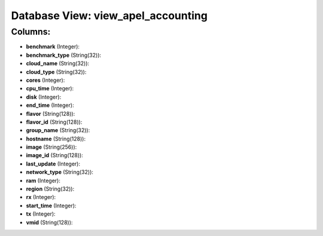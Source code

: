 .. File generated by /opt/cloudscheduler/utilities/schema_doc - DO NOT EDIT
..
.. To modify the contents of this file:
..   1. edit the template file ".../cloudscheduler/docs/schema_doc/views/view_apel_accounting.yaml"
..   2. run the utility ".../cloudscheduler/utilities/schema_doc"
..

Database View: view_apel_accounting
===================================



Columns:
^^^^^^^^

* **benchmark** (Integer):


* **benchmark_type** (String(32)):


* **cloud_name** (String(32)):


* **cloud_type** (String(32)):


* **cores** (Integer):


* **cpu_time** (Integer):


* **disk** (Integer):


* **end_time** (Integer):


* **flavor** (String(128)):


* **flavor_id** (String(128)):


* **group_name** (String(32)):


* **hostname** (String(128)):


* **image** (String(256)):


* **image_id** (String(128)):


* **last_update** (Integer):


* **network_type** (String(32)):


* **ram** (Integer):


* **region** (String(32)):


* **rx** (Integer):


* **start_time** (Integer):


* **tx** (Integer):


* **vmid** (String(128)):


